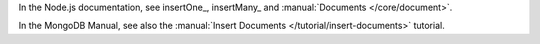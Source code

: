 In the Node.js documentation, see insertOne_, insertMany_ and :manual:`Documents </core/document>`.

In the MongoDB Manual, see also the :manual:`Insert Documents
</tutorial/insert-documents>` tutorial.

